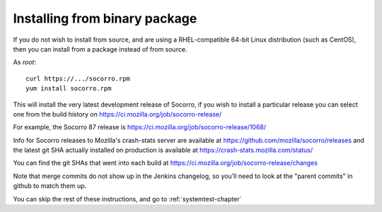 .. index:: install-binary

.. _install_binary_package-chapter:

Installing from binary package
==============================

If you do not wish to install from source, and are using a RHEL-compatible
64-bit Linux distribution (such as CentOS), then you can install from a package
instead of from source.

As *root*:
::
  curl https://.../socorro.rpm
  yum install socorro.rpm

This will install the very latest development release of Socorro, if you wish
to install a particular release you can select one from the build history
on https://ci.mozilla.org/job/socorro-release/

For example, the Socorro 87 release is
https://ci.mozilla.org/job/socorro-release/1068/

Info for Socorro releases to Mozilla's crash-stats server are available at
https://github.com/mozilla/socorro/releases and the latest git SHA actually
installed on production is available at https://crash-stats.mozilla.com/status/

You can find the git SHAs that went into each build at
https://ci.mozilla.org/job/socorro-release/changes

Note that merge commits do not show up in the Jenkins changelog, so you'll
need to look at the "parent commits" in github to match them up.

You can skip the rest of these instructions, and go to :ref:`systemtest-chapter`
